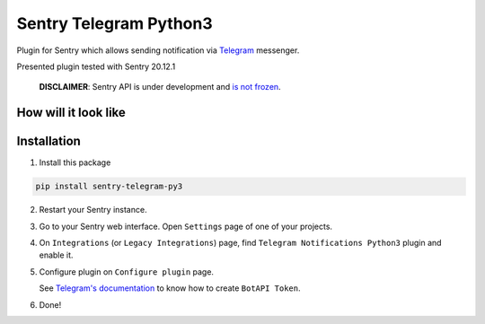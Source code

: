 Sentry Telegram Python3 |travis| |codecov| |pypi|
=========================================

Plugin for Sentry which allows sending notification via `Telegram <https://telegram.org/>`_ messenger.

Presented plugin tested with Sentry 20.12.1

    **DISCLAIMER**: Sentry API is under development and `is not frozen <https://docs.sentry.io/server/plugins/>`_.


How will it look like
---------------------

.. image:: https://raw.githubusercontent.com/vortland/sentry-telegram/master/docs/images/telegram-window.png
   :target: https://github.com/vortland/sentry-telegram/blob/master/docs/images/telegram-window.png
   :alt: How will it look like

Installation
------------

1. Install this package

.. code-block:: bash

    pip install sentry-telegram-py3

2. Restart your Sentry instance.
3. Go to your Sentry web interface. Open ``Settings`` page of one of your projects.
4. On ``Integrations`` (or ``Legacy Integrations``) page, find ``Telegram Notifications Python3`` plugin and enable it.
5. Configure plugin on ``Configure plugin`` page.

   See `Telegram's documentation <https://core.telegram.org/bots#3-how-do-i-create-a-bot>`_ to know how to create ``BotAPI Token``.

6. Done!

.. |travis| image:: https://travis-ci.com/vortland/sentry-telegram.svg?branch=master
   :target: https://travis-ci.com/vortland/sentry-telegram
   :alt: Build Status

.. |codecov| image:: https://codecov.io/gh/vortland/sentry-telegram/branch/master/graph/badge.svg
   :target: https://codecov.io/gh/vortland/sentry-telegram?branch=master
   :alt: Coverage Status

.. |pypi| image:: https://badge.fury.io/py/sentry-telegram-py3.svg
   :target: https://pypi.python.org/pypi/sentry-telegram-py3

